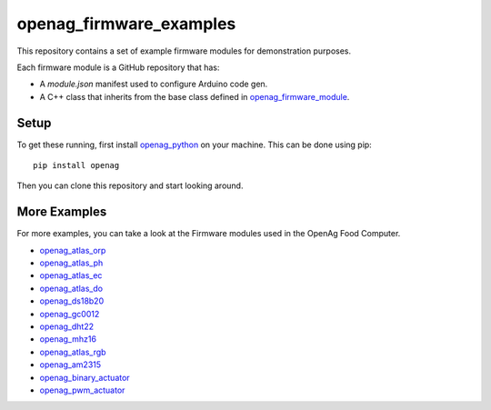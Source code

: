 openag\_firmware\_examples
==========================

This repository contains a set of example firmware modules for demonstration
purposes.

Each firmware module is a GitHub repository that has:

* A `module.json` manifest used to configure Arduino code gen.
* A C++ class that inherits from the base class defined in
  `openag_firmware_module <https://github.com/OpenAgInitiative/openag_firmware_module>`_.


Setup
-----

To get these running, first install `openag_python
<https://github.com/OpenAgInitiative/openag_python.git>`_ on your machine. This
can be done using pip::

    pip install openag

Then you can clone this repository and start looking around.


More Examples
-------------

For more examples, you can take a look at the Firmware modules used in the OpenAg Food Computer.

* `openag_atlas_orp <https://github.com/OpenAgInitiative/openag_atlas_orp>`_
* `openag_atlas_ph <https://github.com/OpenAgInitiative/openag_atlas_ph>`_
* `openag_atlas_ec <https://github.com/OpenAgInitiative/openag_atlas_ec>`_
* `openag_atlas_do <https://github.com/OpenAgInitiative/openag_atlas_do>`_
* `openag_ds18b20 <https://github.com/OpenAgInitiative/openag_ds18b20>`_
* `openag_gc0012 <https://github.com/OpenAgInitiative/openag_gc0012>`_
* `openag_dht22 <https://github.com/OpenAgInitiative/openag_dht22>`_
* `openag_mhz16 <https://github.com/OpenAgInitiative/openag_mhz16>`_
* `openag_atlas_rgb <https://github.com/OpenAgInitiative/openag_atlas_rgb>`_
* `openag_am2315 <https://github.com/OpenAgInitiative/openag_am2315>`_
* `openag_binary_actuator <https://github.com/OpenAgInitiative/openag_binary_actuator>`_
* `openag_pwm_actuator <https://github.com/OpenAgInitiative/openag_pwm_actuator>`_
